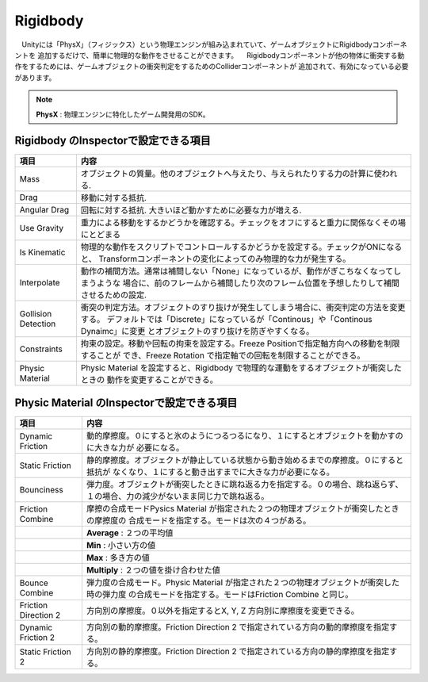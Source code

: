 ==============================
Rigidbody
==============================
　Unityには「PhysX」（フィジックス）という物理エンジンが組み込まれていて、ゲームオブジェクトにRigidbodyコンポーネントを
追加するだけで、簡単に物理的な動作をさせることができます。
　Rigidbodyコンポーネントが他の物体に衝突する動作をするためには、ゲームオブジェクトの衝突判定をするためのColliderコンポーネントが
追加されて、有効になっている必要があります。

.. note::

	**PhysX** : 物理エンジンに特化したゲーム開発用のSDK。


Rigidbody のInspectorで設定できる項目
======================================

==================== ================================================================================
項目                  内容
==================== ================================================================================
Mass                 オブジェクトの質量。他のオブジェクトへ与えたり、与えられたりする力の計算に使われる.
Drag                 移動に対する抵抗.
Angular Drag         回転に対する抵抗. 大きいほど動かすために必要な力が増える.
Use Gravity          重力による移動をするかどうかを確認する。チェックをオフにすると重力に関係なくその場にとどまる
Is Kinematic         物理的な動作をスクリプトでコントロールするかどうかを設定する。チェックがONになると、
                     Transformコンポーネントの変化によってのみ物理的な力が発生する。
Interpolate          動作の補間方法。通常は補間しない「None」になっているが、動作がぎこちなくなってしまうような
                     場合に、前のフレームから補間したり次のフレーム位置を予想したりして補間させるための設定.
Gollision Detection  衝突の判定方法。オブジェクトのすり抜けが発生してしまう場合に、衝突判定の方法を変更する。
                     デフォルトでは「Discrete」になっているが「Continous」や「Continous Dynaimc」に変更
                     とオブジェクトのすり抜けを防ぎやすくなる。
Constraints          拘束の設定。移動や回転の拘束を設定する。Freeze Positionで指定軸方向への移動を制限することが
                     でき、Freeze Rotation で指定軸での回転を制限することができる。
Physic Material      Physic Material を設定すると、Rigidbody で物理的な運動をするオブジェクトが衝突したときの
                     動作を変更することができる。
==================== ================================================================================


Physic Material のInspectorで設定できる項目
============================================

==================== ================================================================================
項目                  内容
==================== ================================================================================
Dynamic Friction     動的摩擦度。０にすると氷のようにつるつるになり、１にするとオブジェクトを動かすのに大きな力が
                     必要になる。
Static Friction      静的摩擦度。オブジェクトが静止している状態から動き始めるまでの摩擦度。０にすると抵抗が
                     なくなり、１にすると動き出すまでに大きな力が必要になる。
Bounciness           弾力度。オブジェクトが衝突したときに跳ね返る力を指定する。０の場合、跳ね返らず、
                     １の場合、力の減少がないまま同じ力で跳ね返る。
Friction Combine     摩擦の合成モードPysics Material が指定された２つの物理オブジェクトが衝突したときの摩擦度の
                     合成モードを指定する。モードは次の４つがある。
　                   　**Average**  : ２つの平均値
　                   　**Min**      : 小さい方の値
　                   　**Max**      : 多き方の値
　                   　**Multiply** : ２つの値を掛け合わせた値
Bounce Combine       弾力度の合成モード。Physic Material が指定された２つの物理オブジェクトが衝突した時の弾力度
                     の合成モードを指定する。モードはFriction Combine と同じ。
Friction Direction 2 方向別の摩擦度。０以外を指定するとX, Y, Z 方向別に摩擦度を変更できる。
Dynamic Friction 2   方向別の動的摩擦度。Friction Direction 2 で指定されている方向の動的摩擦度を指定する。
Static Friction 2    方向別の静的摩擦度。Friction Direction 2 で指定されている方向の静的摩擦度を指定する。
==================== ================================================================================





